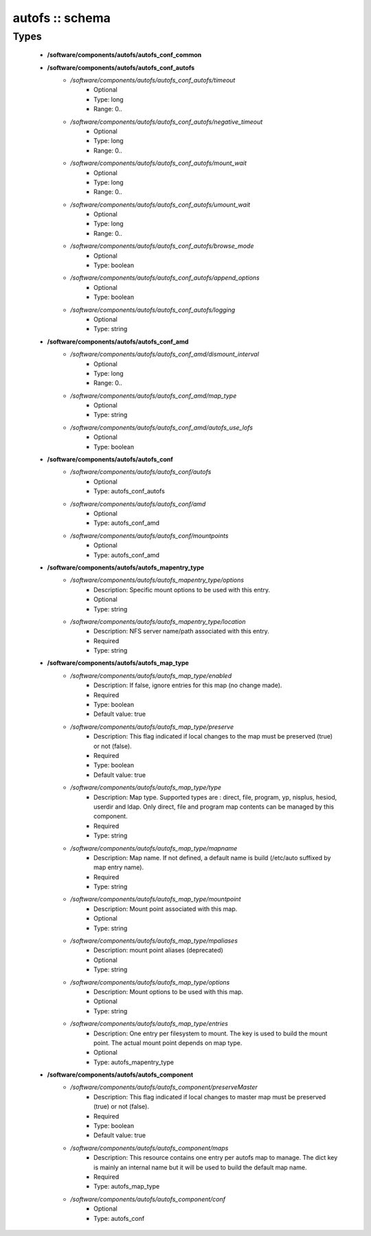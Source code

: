 ################
autofs :: schema
################

Types
-----

 - **/software/components/autofs/autofs_conf_common**
 - **/software/components/autofs/autofs_conf_autofs**
    - */software/components/autofs/autofs_conf_autofs/timeout*
        - Optional
        - Type: long
        - Range: 0..
    - */software/components/autofs/autofs_conf_autofs/negative_timeout*
        - Optional
        - Type: long
        - Range: 0..
    - */software/components/autofs/autofs_conf_autofs/mount_wait*
        - Optional
        - Type: long
        - Range: 0..
    - */software/components/autofs/autofs_conf_autofs/umount_wait*
        - Optional
        - Type: long
        - Range: 0..
    - */software/components/autofs/autofs_conf_autofs/browse_mode*
        - Optional
        - Type: boolean
    - */software/components/autofs/autofs_conf_autofs/append_options*
        - Optional
        - Type: boolean
    - */software/components/autofs/autofs_conf_autofs/logging*
        - Optional
        - Type: string
 - **/software/components/autofs/autofs_conf_amd**
    - */software/components/autofs/autofs_conf_amd/dismount_interval*
        - Optional
        - Type: long
        - Range: 0..
    - */software/components/autofs/autofs_conf_amd/map_type*
        - Optional
        - Type: string
    - */software/components/autofs/autofs_conf_amd/autofs_use_lofs*
        - Optional
        - Type: boolean
 - **/software/components/autofs/autofs_conf**
    - */software/components/autofs/autofs_conf/autofs*
        - Optional
        - Type: autofs_conf_autofs
    - */software/components/autofs/autofs_conf/amd*
        - Optional
        - Type: autofs_conf_amd
    - */software/components/autofs/autofs_conf/mountpoints*
        - Optional
        - Type: autofs_conf_amd
 - **/software/components/autofs/autofs_mapentry_type**
    - */software/components/autofs/autofs_mapentry_type/options*
        - Description: Specific mount options to be used with this entry.
        - Optional
        - Type: string
    - */software/components/autofs/autofs_mapentry_type/location*
        - Description: NFS server name/path associated with this entry.
        - Required
        - Type: string
 - **/software/components/autofs/autofs_map_type**
    - */software/components/autofs/autofs_map_type/enabled*
        - Description: If false, ignore entries for this map (no change made).
        - Required
        - Type: boolean
        - Default value: true
    - */software/components/autofs/autofs_map_type/preserve*
        - Description: This flag indicated if local changes to the map must be preserved (true) or not (false).
        - Required
        - Type: boolean
        - Default value: true
    - */software/components/autofs/autofs_map_type/type*
        - Description: Map type. Supported types are : direct, file, program, yp, nisplus, hesiod, userdir and ldap. Only direct, file and program map contents can be managed by this component.
        - Required
        - Type: string
    - */software/components/autofs/autofs_map_type/mapname*
        - Description: Map name. If not defined, a default name is build (/etc/auto suffixed by map entry name).
        - Required
        - Type: string
    - */software/components/autofs/autofs_map_type/mountpoint*
        - Description: Mount point associated with this map.
        - Optional
        - Type: string
    - */software/components/autofs/autofs_map_type/mpaliases*
        - Description: mount point aliases (deprecated)
        - Optional
        - Type: string
    - */software/components/autofs/autofs_map_type/options*
        - Description: Mount options to be used with this map.
        - Optional
        - Type: string
    - */software/components/autofs/autofs_map_type/entries*
        - Description: One entry per filesystem to mount. The key is used to build the mount point. The actual mount point depends on map type.
        - Optional
        - Type: autofs_mapentry_type
 - **/software/components/autofs/autofs_component**
    - */software/components/autofs/autofs_component/preserveMaster*
        - Description: This flag indicated if local changes to master map must be preserved (true) or not (false).
        - Required
        - Type: boolean
        - Default value: true
    - */software/components/autofs/autofs_component/maps*
        - Description: This resource contains one entry per autofs map to manage. The dict key is mainly an internal name but it will be used to build the default map name.
        - Required
        - Type: autofs_map_type
    - */software/components/autofs/autofs_component/conf*
        - Optional
        - Type: autofs_conf
